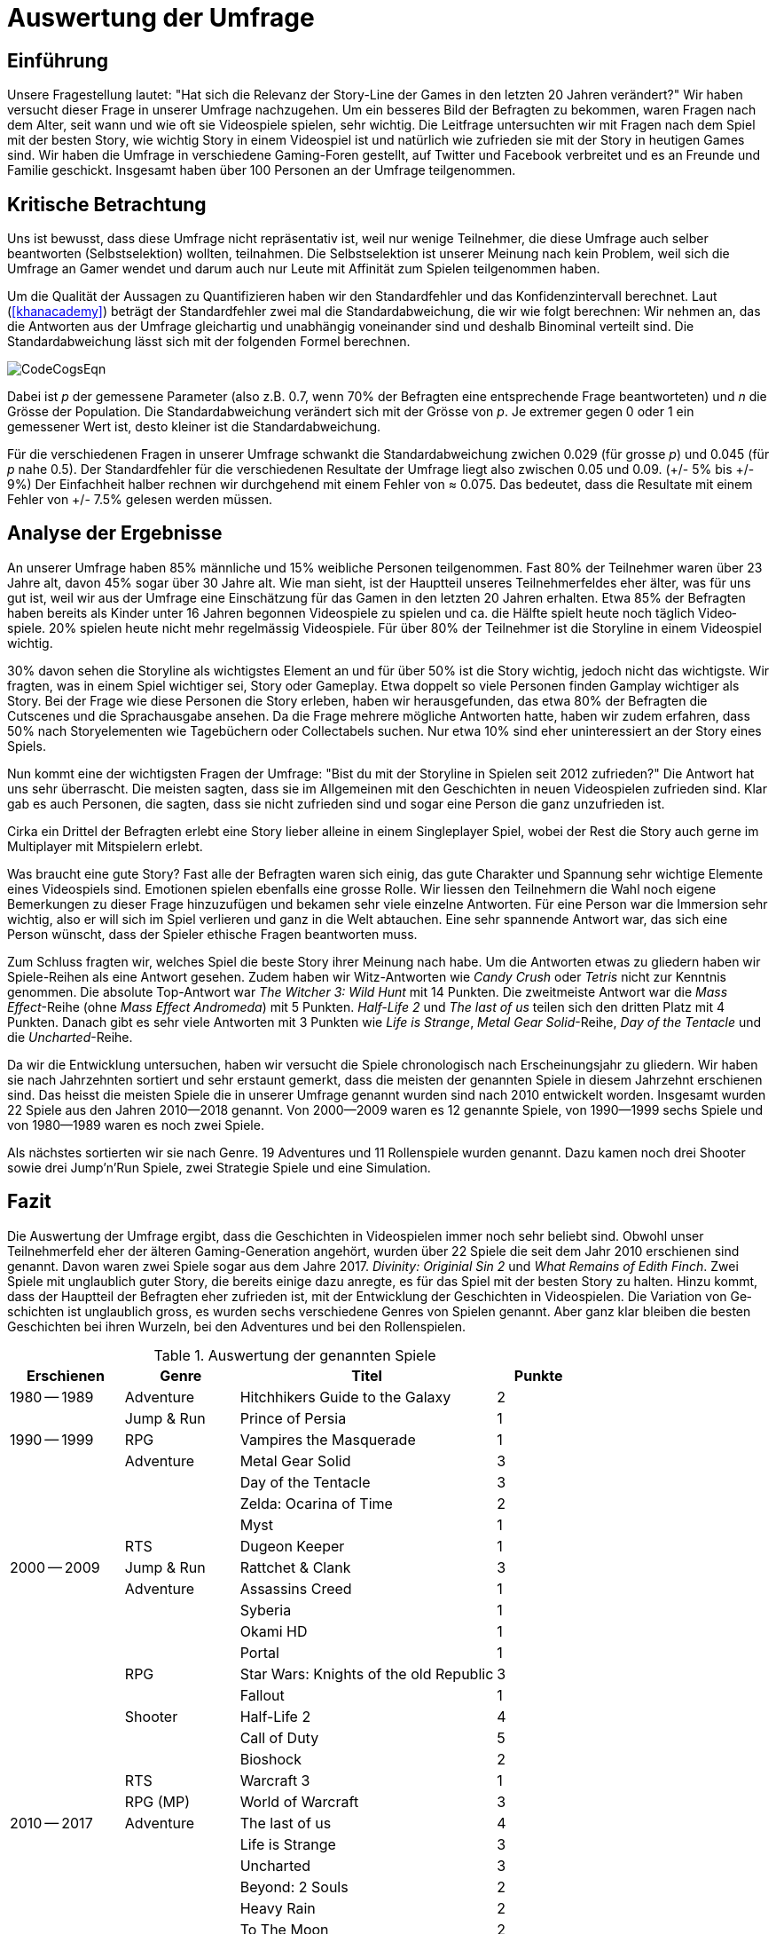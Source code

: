 = Auswertung der Umfrage

== Einführung

Unsere Fragestellung lautet: "Hat sich die Relevanz der Story-Line der Games in den letzten 20 Jahren verändert?"
Wir haben versucht dieser Frage in uns&#173;erer Umfrage nachzugehen.
Um ein besseres Bild der Befragten zu be&#173;kom&#173;men, waren Fragen nach dem Alter, seit wann und wie oft sie Video&#173;spiele spielen, sehr wichtig.
Die Leitfrage untersuchten wir mit Fragen nach dem Spiel mit der besten Story, wie wichtig Story in einem Video&#173;spiel ist und na&#173;tür&#173;lich wie zu&#173;fried&#173;en sie mit der Story in heutigen Games sind.
Wir haben die Um&#173;frage in verschiedene Gaming-Foren gestellt, auf Twitter und Facebook verbreitet und es an Freunde und Familie geschickt.
Insgesamt haben über 100 Personen an der Umfrage teilgenommen.

== Kritische Betrachtung

Uns ist bewusst, dass diese Umfrage nicht repräsentativ ist, weil nur wenige Teil&#173;nehmer, die diese Umfrage auch selber beantworten (Selbst&#173;se&#173;lek&#173;tion) woll&#173;ten, teilnahmen.
Die Selbstselektion ist unserer Meinung nach kein Pro&#173;blem, weil sich die Umfrage an Gamer wendet und darum auch nur Leute mit Affinität zum Spielen teilgenommen haben.

Um die Qualität der Aussagen zu Quantifizieren haben wir den Standardfehler und das Konfidenzintervall berechnet.
Laut (<<khanacademy>>) beträgt der Standardfehler zwei mal die Standardabweichung, die wir wie folgt berechnen:
Wir nehmen an, das die Antworten aus der Umfrage gleichartig und unabhängig voneinander sind und deshalb Binominal verteilt sind.
Die Standardabweichung lässt sich mit der folgenden Formel berechnen.

image::images/CodeCogsEqn.png[pdfwidth=25%,align=center]

Dabei ist _p_ der gemessene Parameter (also z.B. 0.7, wenn 70% der Befragten eine entsprechende Frage beantworteten) und _n_ die Grösse der Population.
Die Standardabweichung verändert sich mit der Grösse von _p_.
Je extremer gegen 0 oder 1 ein gemessener Wert ist, desto kleiner ist die Standardabweichung.

Für die verschiedenen Fragen in unserer Umfrage schwankt die Standardabweichung zwichen 0.029 (für grosse _p_) und 0.045 (für _p_ nahe 0.5).
Der Standardfehler für die verschiedenen Resultate der Umfrage liegt also zwischen 0.05 und 0.09. (+/- 5% bis +/- 9%)
Der Einfachheit halber rechnen wir durchgehend mit einem Fehler von ≈ 0.075.
Das bedeutet, dass die Resultate mit einem Fehler von +/- 7.5% gelesen werden müssen.

== Analyse der Ergebnisse

An unserer Umfrage haben 85% männliche und 15% weibliche Personen teilgenommen.
Fast 80% der Teilnehmer waren über 23 Jahre alt, davon 45% sogar über 30 Jahre alt.
Wie man sieht, ist der Hauptteil unseres Teil&#173;nehmer&#173;feldes eher älter, was für uns gut ist, weil wir aus der Umfrage eine Ein&#173;schätz&#173;ung für das Gamen in den letzten 20 Jahren erhalten.
Etwa 85% der Befragten haben bereits als Kinder unter 16 Jahren begonnen Video&#173;spiele zu spielen und ca. die Hälfte spielt heute noch täglich Video&#173;spiele.
20% spielen heute nicht mehr regelmässig Video&#173;spiele.
Für über 80% der Teilnehmer ist die Storyline in einem Video&#173;spiel wichtig.

30% davon sehen die Storyline als wichtigstes Element an und für über 50% ist die Story wichtig, jedoch nicht das wichtigste.
Wir fragten, was in einem Spiel wichtiger sei, Story oder Gameplay.
Etwa doppelt so viele Personen finden Gamplay wichtiger als Story.
Bei der Frage wie diese Personen die Story erleben, haben wir herausgefunden, das etwa 80% der Befragten die Cutscenes und die Sprachausgabe ansehen.
Da die Frage mehrere mögliche Ant&#173;wort&#173;en hatte, haben wir zudem erfahren, dass 50% nach Storyelementen wie Tagebüchern oder Collectabels suchen.
Nur etwa 10% sind eher uninteressiert an der Story eines Spiels.

Nun kommt eine der wichtigsten Fragen der Umfrage: "Bist du mit der Storyline in Spielen seit 2012 zufrieden?"
Die Antwort hat uns sehr überrascht.
Die meisten sagten, dass sie im Allgemeinen mit den Ge&#173;schich&#173;ten in neuen Video&#173;spielen zufrieden sind.
Klar gab es auch Personen, die sagten, dass sie nicht zufrieden sind und sogar eine Person die ganz unzufrieden ist.

Cirka ein Drittel der Befragten erlebt eine Story lieber alleine in einem Single&#173;player Spiel, wobei der Rest die Story auch gerne im Multi&#173;player mit Mitspie&#173;lern erlebt.

Was braucht eine gute Story?
Fast alle der Befragten waren sich einig, das gute Charakter und Spannung sehr wichtige Elemente eines Video&#173;spiels sind.
Emotionen spielen ebenfalls eine grosse Rolle.
Wir liessen den Teilnehmern die Wahl noch eigene Bemerkungen zu dieser Frage hinzuzufügen und be&#173;kamen sehr viele einzelne Antworten.
Für eine Person war die Immersion sehr wichtig, also er will sich im Spiel verlieren und ganz in die Welt ab&#173;tauchen.
Eine sehr spannende Antwort war, das sich eine Person wünscht, dass der Spie&#173;ler ethische Fragen beantworten muss.

Zum Schluss fragten wir, welches Spiel die beste Story ihrer Meinung nach habe.
Um die Antworten etwas zu gliedern haben wir Spiele-Reihen als eine Antwort gesehen.
Zudem haben wir Witz-Antworten wie _Candy Crush_ oder _Tetris_ nicht zur Kenntnis genommen.
Die absolute Top-Antwort war _The Witcher 3: Wild Hunt_ mit 14 Punkten.
Die zweitmeiste Antwort war die _Mass Effect_-Reihe (ohne _Mass Effect Andromeda_) mit 5 Punkten.
_Half-Life 2_ und _The last of us_ teilen sich den dritten Platz mit 4 Punkten.
Danach gibt es sehr viele Antworten mit 3 Punkten wie _Life is Strange_, _Metal Gear Solid_-Reihe, _Day of the Tentacle_ und die _Uncharted_-Reihe.

Da wir die Entwicklung untersuchen, haben wir versucht die Spiele chronologisch nach Erscheinungsjahr zu gliedern.
Wir haben sie nach Jahr&#173;zehnten sortiert und sehr erstaunt gemerkt, dass die meisten der genannten Spiele in diesem Jahrzehnt erschienen sind.
Das heisst die meisten Spiele die in uns&#173;erer Umfrage genannt wurden sind nach 2010 entwickelt worden.
Insgesamt wurden 22 Spiele aus den Jahren 2010--2018 genannt.
Von 2000--2009 waren es 12 genannte Spiele, von 1990--1999 sechs Spiele und von 1980--1989 waren es noch zwei Spiele.

Als nächstes sortierten wir sie nach Genre.
19 Adventures und 11 Rollenspiele wurden genannt.
Dazu kamen noch drei Shooter sowie drei Jump'n'Run Spiele, zwei Strategie Spiele und eine Simulation.

== Fazit

Die Auswertung der Umfrage ergibt, dass die Ge&#173;schich&#173;ten in Video&#173;spielen im&#173;mer noch sehr beliebt sind.
Obwohl unser Teilnehmerfeld eher der älteren Gaming-Generation angehört, wurden über 22 Spiele die seit dem Jahr 2010 erschienen sind genannt.
Davon waren zwei Spiele sogar aus dem Jahre 2017.
_Divinity: Originial Sin 2_ und _What Remains of Edith Finch_.
Zwei Spiele mit unglaublich guter Story, die bereits einige dazu anregte, es für das Spiel mit der besten Story zu halten.
Hinzu kommt, dass der Hauptteil der Befragten eher zufrieden ist, mit der Entwicklung der Ge&#173;schich&#173;ten in Video&#173;spielen.
Die Variation von Ge&#173;schich&#173;ten ist unglaublich gross, es wurden sechs verschiedene Genres von Spielen genannt.
Aber ganz klar bleiben die besten Ge&#173;schich&#173;ten bei ihren Wurzeln, bei den Adventures und bei den Rollenspielen.

<<<

[cols="20,20,45,>15",options="header"]
.Auswertung der genannten Spiele
|===
| Erschienen   | Genre | Titel | Punkte
|1980 -- 1989  | Adventure | Hitchhikers Guide to the Galaxy   | 2
|              | Jump & Run | Prince of Persia                 | 1
|1990 -- 1999  | RPG       | Vampires the Masquerade | 1
|             | Adventure | Metal Gear Solid        | 3
|             |           | Day of the Tentacle     | 3
|             |           | Zelda: Ocarina of Time  | 2
|             |           | Myst                    | 1
|             | RTS       | Dugeon Keeper           | 1
|2000 -- 2009  | Jump & Run | Rattchet & Clank       | 3
|             | Adventure  | Assassins Creed        | 1
|             |            | Syberia                | 1
|             |            | Okami HD               | 1
|             |            | Portal                 | 1
|             | RPG        | Star Wars: Knights of the old Republic | 3
|             |            | Fallout                | 1
|             | Shooter    | Half-Life 2            | 4
|             |            | Call of Duty           | 5
|             |            | Bioshock               | 2
|             | RTS        | Warcraft 3             | 1
|             | RPG (MP)   | World of Warcraft      | 3
|
2010 -- 2017 | Adventure | The last of us          | 4
|             |           | Life is Strange         | 3
|             |           | Uncharted               | 3
|             |           | Beyond: 2 Souls         | 2
|             |           | Heavy Rain              | 2
|             |           | To The Moon             | 2
|             |           | What Remains of Edith Finch| 2
|             |           | Alan Wake               | 1
|             |           | The Walking Dead        | 1
|             |           | Yakuza 5                | 1
|             | RPG       | The Witcher 3           | 14
|             |           | Horizon Zero Dawn       | 2
|             |           | Mass Effect             | 2
|             |           | Skyrim                  | 2
|             |           | Dark Souls              | 1
|             |           | Divinity: Original Sin  | 1
|             |           | The binding of Isaac    | 1
|             |           | Undertale               | 1
|             | Simulation | Rimworld               | 1
|             | Action    | GTA V                   | 2
|             |           | Farcry 4                | 1
|             | Jump & Run | Ori and the blind Forrest | 1
|===
